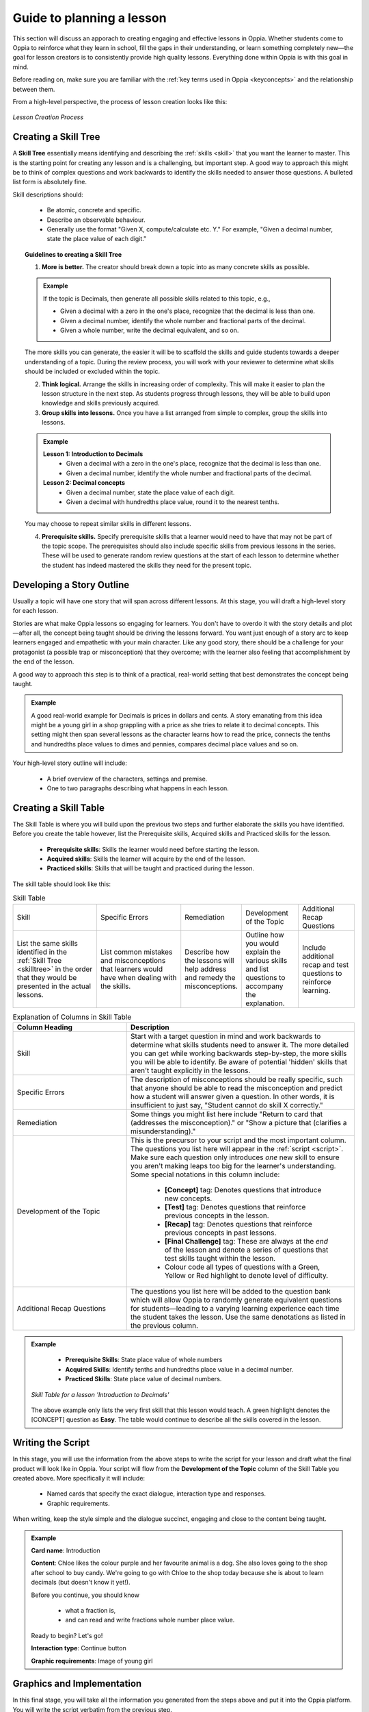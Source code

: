 Guide to planning a lesson
============================

This section will discuss an apporach to creating engaging and effective lessons in Oppia. Whether students come to Oppia to reinforce what they learn in school, fill the gaps in their understanding, or learn something completely new—the goal for lesson creators is to consistently provide high quality lessons. Everything done within Oppia is with this goal in mind.

Before reading on, make sure you are familiar with the :ref:`key terms used in Oppia <keyconcepts>` and the relationship between them.

From a high-level perspective, the process of lesson creation looks like this:

.. figure:: /images/Lesson_creation_guide.png
   :alt: Lesson Creation Process
   :align: center

   *Lesson Creation Process*

.. _skilltree:

Creating a Skill Tree
----------------------

A **Skill Tree** essentially means identifying and describing the :ref:`skills <skill>` that you want the learner to master. This is the starting point for creating any lesson and is a challenging, but important step. A good way to approach this might be to think of complex questions and work backwards to identify the skills needed to answer those questions. A bulleted list form is absolutely fine.

Skill descriptions should:

 * Be atomic, concrete and specific.
 * Describe an observable behaviour.
 * Generally use the format "Given X, compute/calculate etc. Y." For example, "Given a decimal number, state the place value of each digit."

.. topic:: Guidelines to creating a Skill Tree

   1. **More is better.** The creator should break down a topic into as many concrete skills as possible. 

   .. admonition:: Example
      
      If the topic is Decimals, then generate all possible skills related to this topic, e.g.,
 
      * Given a decimal with a zero in the one's place, recognize that the decimal is less than one.
      * Given a decimal number, identify the whole number and fractional parts of the decimal.
      * Given a whole number, write the decimal equivalent, and so on.

   The more skills you can generate, the easier it will be to scaffold the skills and guide students towards a deeper understanding of a topic. During the review process, you will work with your reviewer to determine what skills should be included or excluded within the topic.

   2. **Think logical.** Arrange the skills in increasing order of complexity. This will make it easier to plan the lesson structure in the next step. As students progress through lessons, they will be able to build upon knowledge and skills previously acquired.

   3. **Group skills into lessons.** Once you have a list arranged from simple to complex, group the skills into lessons.

   .. admonition:: Example

      **Lesson 1: Introduction to Decimals**
       * Given a decimal with a zero in the one's place, recognize that the decimal is less than one.
       * Given a decimal number, identify the whole number and fractional parts of the decimal.

      **Lesson 2: Decimal concepts**
       * Given a decimal number, state the place value of each digit.
       * Given a decimal with hundredths place value, round it to the nearest tenths.
   
   You may choose to repeat similar skills in different lessons.


   4. **Prerequisite skills.** Specify prerequisite skills that a learner would need to have that may not be part of the topic scope. The prerequisites should also include specific skills from previous lessons in the series. These will be used to generate random review questions at the start of each lesson to determine whether the student has indeed mastered the skills they need for the present topic. 

Developing a Story Outline
---------------------------

Usually a topic will have one story that will span across different lessons. At this stage, you will draft a high-level story for each lesson.

Stories are what make Oppia lessons so engaging for learners. You don't have to overdo it with the story details and plot—after all, the concept being taught should be driving the lessons forward. You want just enough of a story arc to keep learners engaged and empathetic with your main character. Like any good story, there should be a challenge for your protagonist (a possible trap or misconception) that they overcome; with the learner also feeling that accomplishment by the end of the lesson.

A good way to approach this step is to think of a practical, real-world setting that best demonstrates the concept being taught.

.. admonition:: Example

   A good real-world example for Decimals is prices in dollars and cents. A story emanating from this idea might be a young girl in a shop grappling with a price as she tries to relate it to decimal concepts. This setting might then span several lessons as the character learns how to read the price, connects the tenths and hundredths place values to dimes and pennies, compares decimal place values and so on.

Your high-level story outline will include:

 * A brief overview of the characters, settings and premise.
 * One to two paragraphs describing what happens in each lesson.

.. _skilltable:

Creating a Skill Table
-----------------------

The Skill Table is where you will build upon the previous two steps and further elaborate the skills you have identified. Before you create the table however, list the Prerequisite skills, Acquired skills and Practiced skills for the lesson.

 * **Prerequisite skills**: Skills the learner would need before starting the lesson.
 * **Acquired skills**: Skills the learner will acquire by the end of the lesson.
 * **Practiced skills**: Skills that will be taught and practiced during the lesson.


The skill table should look like this:

.. table:: Skill Table
   :widths: 3 3 2 2 2

   +------------------+---------------+---------------+---------------+------------------+
   | Skill            |Specific Errors|Remediation    |Development of |Additional Recap  |
   |                  |               |               |the Topic      |Questions         |
   +------------------+---------------+---------------+---------------+------------------+
   |List the same     |List common    |Describe how   |Outline how you|Include additional|                            
   |skills identified |mistakes and   |the lessons    |would explain  |recap and test    |
   |in the :ref:`Skill|misconceptions |will help      |the various    |questions to      | 
   |Tree <skilltree>` |that learners  |address and    |skills and list|reinforce         |
   |in the order that |would have when|remedy the     |questions to   |learning.         |
   |they would be     |dealing with   |misconceptions.|accompany the  |                  |
   |presented in the  |the skills.    |               |explanation.   |                  |
   |actual lessons.   |               |               |               |                  |
   |                  |               |               |               |                  |
   |                  |               |               |               |                  |
   +------------------+---------------+---------------+---------------+------------------+


.. list-table:: Explanation of Columns in Skill Table
   :widths: 15 30
   :header-rows: 1

   * - Column Heading
     - Description
   * - Skill
     - Start with a target question in mind and work backwards to determine what skills students need to answer it. The more
       detailed you can get while working backwards step-by-step, the more skills you will be able to identify. Be aware of potential 'hidden' skills that aren't taught explicitly in the lessons.
   * - Specific Errors
     - The description of misconceptions should be really specific, such that anyone should be able to read the misconception and
       predict how a student will answer given a question. In other words, it is insufficient to just say, "Student cannot do skill X correctly."
   * - Remediation
     - Some things you might list here include "Return to card that (addresses the misconception)." or "Show a picture that
       (clarifies a misunderstanding)."
   * - Development of the Topic
     - This is the precursor to your script and the most important column. The questions you list here will appear in the :ref:`script <script>`.
       Make sure each question only introduces *one* new skill to ensure you aren't making leaps too big for the learner's understanding.
       Some special notations in this column include:
        * **[Concept]** tag: Denotes questions that introduce new concepts.
        * **[Test]** tag: Denotes questions that reinforce previous concepts in the lesson.
        * **[Recap]** tag: Denotes questions that reinforce previous concepts in past lessons.
        * **[Final Challenge]** tag: These are always at the *end* of the lesson and denote a series of questions that test skills 
          taught within the lesson.
        * Colour code all types of questions with a Green, Yellow or Red highlight to denote level of difficulty.
   * - Additional Recap Questions
     - The questions you list here will be added to the question bank which will allow Oppia to randomly generate equivalent 
       questions for students—leading to a varying learning experience each time the student takes the lesson. Use the same denotations as listed in the previous column.

.. admonition:: Example
   
    * **Prerequisite Skills**: State place value of whole numbers
    * **Acquired Skills**: Identify tenths and hundredths place value in a decimal number.
    * **Practiced Skills**: State place value of decimal numbers.

   .. figure:: /images/skill_table.png
      :alt: Decimal Skill Table example
      :align: center

      *Skill Table for a lesson 'Introduction to Decimals'*

   The above example only lists the very first skill that this lesson would teach. A green highlight denotes the [CONCEPT] question as **Easy**. The table would continue to describe all the skills covered in the lesson.

.. _script:

Writing the Script
-------------------

In this stage, you will use the information from the above steps to write the script for your lesson and draft what the final product will look like in Oppia. Your script will flow from the **Development of the Topic** column of the Skill Table you created above. More specifically it will include:

 * Named cards that specify the exact dialogue, interaction type and responses.
 * Graphic requirements.  

When writing, keep the style simple and the dialogue succinct, engaging and close to the content being taught.

.. admonition:: Example
   
   **Card name**: Introduction
   
   **Content**: Chloe likes the colour purple and her favourite animal is a dog. She also loves going to the shop after school to buy candy. We're going to go with Chloe to the shop today because she is about to learn decimals (but doesn't know it yet!). 

   Before you continue, you should know 

    * what a fraction is, 
    * and can read and write fractions whole number place value.

   Ready to begin? Let's go!     

   **Interaction type**: Continue button

   **Graphic requirements**: Image of young girl

Graphics and Implementation
-----------------------------

In this final stage, you will take all the information you generated from the steps above and put it into the Oppia platform. You will write the script verbatim from the previous step.

You will also be paired with a graphics designer who will help create the graphics in your script.

.. note::

   When working with images, crop them to remove any empty space around the edges and make the alt text descriptive for users who cannot see the images. 